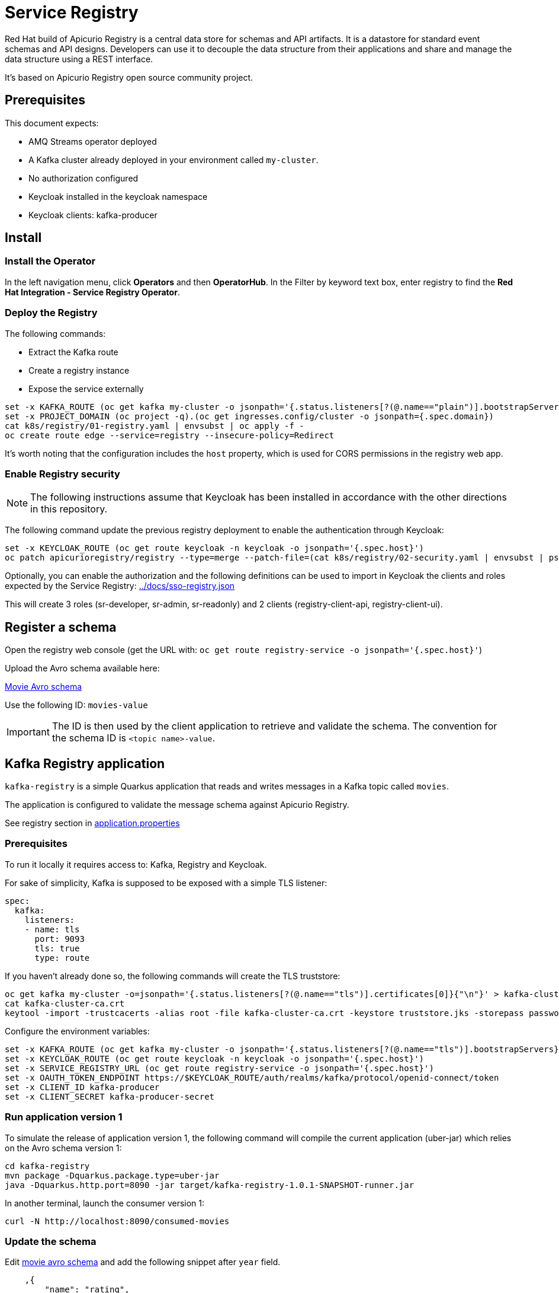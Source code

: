 = Service Registry

Red Hat build of Apicurio Registry is a central data store for schemas and API artifacts. It is a datastore for standard event schemas and API designs. Developers can use it to decouple the data structure from their applications and share and manage the data structure using a REST interface.

It's based on Apicurio Registry open source community project.

== Prerequisites

This document expects:

* AMQ Streams operator deployed
* A Kafka cluster already deployed in your environment called `my-cluster`.
* No authorization configured
* Keycloak installed in the keycloak namespace
* Keycloak clients: kafka-producer 

== Install 

=== Install the Operator

In the left navigation menu, click *Operators* and then *OperatorHub*.
In the Filter by keyword text box, enter registry to find the *Red Hat Integration - Service Registry Operator*.

=== Deploy the Registry

The following commands:

* Extract the Kafka route
* Create a registry instance
* Expose the service externally

[source,shell]
----
set -x KAFKA_ROUTE (oc get kafka my-cluster -o jsonpath='{.status.listeners[?(@.name=="plain")].bootstrapServers}')
set -x PROJECT_DOMAIN (oc project -q).(oc get ingresses.config/cluster -o jsonpath={.spec.domain})
cat k8s/registry/01-registry.yaml | envsubst | oc apply -f -
oc create route edge --service=registry --insecure-policy=Redirect
----

It's worth noting that the configuration includes the `host` property, which is used for CORS permissions in the registry web app.

=== Enable Registry security

NOTE: The following instructions assume that Keycloak has been installed in accordance with the other directions in this repository.

The following command update the previous registry deployment to enable the authentication through Keycloak:

[source,shell]
----
set -x KEYCLOAK_ROUTE (oc get route keycloak -n keycloak -o jsonpath='{.spec.host}')
oc patch apicurioregistry/registry --type=merge --patch-file=(cat k8s/registry/02-security.yaml | envsubst | psub)
----

Optionally, you can enable the authorization and the following definitions can be used to import in Keycloak the clients and roles expected by the Service Registry: link:../docs/sso-registry.json[]

This will create 3 roles (sr-developer, sr-admin, sr-readonly) and 2 clients (registry-client-api, registry-client-ui).

== Register a schema

Open the registry web console (get the URL with: `oc get route registry-service -o jsonpath='{.spec.host}'`)

Upload the Avro schema available here:

link:../kafka-registry/src/main/avro/movie.avsc[Movie Avro schema]

Use the following ID: `movies-value`

IMPORTANT: The ID is then used by the client application to retrieve and validate the schema. 
The convention for the schema ID is `<topic name>-value`. 

== Kafka Registry application

`kafka-registry` is a simple Quarkus application that reads and writes messages in a Kafka topic called `movies`.

The application is configured to validate the message schema against Apicurio Registry.

See registry section in link:../kafka-registry/src/main/resources/application.properties[application.properties]

=== Prerequisites

To run it locally it requires access to: Kafka, Registry and Keycloak.

For sake of simplicity, Kafka is supposed to be exposed with a simple TLS listener:

[source,yaml]
----
spec:
  kafka:
    listeners:
    - name: tls
      port: 9093
      tls: true
      type: route
----

If you haven't already done so, the following commands will create the TLS truststore:

[source,shell]
----
oc get kafka my-cluster -o=jsonpath='{.status.listeners[?(@.name=="tls")].certificates[0]}{"\n"}' > kafka-cluster-ca.crt
cat kafka-cluster-ca.crt
keytool -import -trustcacerts -alias root -file kafka-cluster-ca.crt -keystore truststore.jks -storepass password -noprompt
----

Configure the environment variables:

[#env-script]
[source,shell]
----
set -x KAFKA_ROUTE (oc get kafka my-cluster -o jsonpath='{.status.listeners[?(@.name=="tls")].bootstrapServers}')
set -x KEYCLOAK_ROUTE (oc get route keycloak -n keycloak -o jsonpath='{.spec.host}')
set -x SERVICE_REGISTRY_URL (oc get route registry-service -o jsonpath='{.spec.host}')
set -x OAUTH_TOKEN_ENDPOINT https://$KEYCLOAK_ROUTE/auth/realms/kafka/protocol/openid-connect/token
set -x CLIENT_ID kafka-producer
set -x CLIENT_SECRET kafka-producer-secret
----

=== Run application version 1

To simulate the release of application version 1, the following command will compile the current application (uber-jar) which relies on the Avro schema version 1:

[source,shell]
----
cd kafka-registry
mvn package -Dquarkus.package.type=uber-jar
java -Dquarkus.http.port=8090 -jar target/kafka-registry-1.0.1-SNAPSHOT-runner.jar
----

In another terminal, launch the consumer version 1:

[source,shell]
----
curl -N http://localhost:8090/consumed-movies
----

=== Update the schema

Edit link:../kafka-registry/src/main/avro/movie.avsc[movie avro schema] and add the following snippet after `year` field.

[source,json]
----
    ,{
        "name": "rating",
        "type": "int",
        "default": 0
    }
----

IMPORTANT: `default` annotation makes the field optional, preserving the _backward compatibility_.

Open the registry console and select the Movie schema:

. Enable all the rules: *validation*, *compatibility* and *integration*
+
image:images/registry-rules.png[artifact]

. Click *Upload new version*

=== Run application version 2

In this section, you will launch in parallel a new version of the application using the updated version of the schema. Since the schema is backward compatible the two application will be able to produce and consume messages in parallel.

. In order to let the new application consume messages in parallel with the previous release, you have to change the consumer group. In the 
 link:../kafka-registry/src/main/resources/application.properties[application.properties] add the following line:
+
----
mp.messaging.incoming.movies-from-kafka.group.id=registry-2
----


. Open a new terminal and switch to repository root folder

. Set the <<env-script,environment variable>>

. Launch Kafka Registry application in _dev mode_: `mvn -f kafka-registry/pom.xml quarkus:dev`

Launch the new consumer:

. Open a new terminal and launch the message consumer:
+
[source,shell]
----
curl -N http://localhost:8080/consumed-movies
----

. Open a new terminal and produce a message:
+
[source,shell]
----
curl --header "Content-Type: application/json" \
     --request POST \
     --data '{"title":"The Good, the Bad and the Ugly","year":1966,"rating":5}' \
     http://localhost:8080/movies
----

. Check the consumers behavior in their own terminal:

* In the version 1 (attached on port 8090) you should see the following line:
+
----
data:{"title": "The Good, the Bad and the Ugly", "year": 1966}
----

* In the version 2 (attached on port 8080) the log shows the rating information:
+
----
data:{"title": "The Good, the Bad and the Ugly", "year": 1966, "rating": 5}
----

. Produce a message through the version 1 application (port 8090):
+
[source,shell]
----
curl --header "Content-Type: application/json" \
     --request POST \
     --data '{"title":"Blade Runner","year":1982}' \
     http://localhost:8090/movies
----

. Check the consumers behavior in their own terminal:

* In the version 1 (attached on port 8090) you should see the following line:
+
----
data:{"title": "Blade Runner", "year": 1982}
----

* In the version 2 (attached on port 8080) the log shows the rating information:
+
----
data:{"title": "Blade Runner", "year": 1982, "rating": 0}
----

== Breaking change

In this section, you will make a breaking schema change and observe how the application reacts in this situation.

=== Upload a forward compatible schema

Edit link:../kafka-registry/src/main/avro/movie.avsc[movie avro schema] to remove the `default` definition. The rating field should resemble the following snippet:

[source,json]
----
    ,{
        "name": "rating",
        "type": "int"
    }
----

Open the registry console and select the Movie schema:

. Disable *compatibility*  rule (or switch to `forward`)

. Upload the previously updated schema 

=== Launch application version 1

If you have stopped the application version 1, make sure that the environment variables are set and run it again:

[source,shell]
----
java -Dquarkus.http.port=8090 -jar target/kafka-registry-1.0.1-SNAPSHOT-runner.jar
----

In another terminal window, run the consumer. If you already have an open terminal for that purpose, you can reuse it. Check if the curl command is still running otherwise:

[source,shell]
----
curl -N http://localhost:8090/consumed-movies
----

=== Launch application version 2

If you have stopped the quarkus dev mode, run it again in its own terminal window.

In another terminal window, run the consumer for the version 2. If you already have an open terminal for that purpose, you can reuse it. Check if the curl command is still running otherwise:

[source,shell]
----
curl -N http://localhost:8080/consumed-movies
----

=== Produce a message in version 2

Open a new terminal and produce a message:

[source,shell]
----
curl --header "Content-Type: application/json" \
     --request POST \
     --data '{"title":"The Good, the Bad and the Ugly","year":1966,"rating":5}' \
     http://localhost:8080/movies
----

Examine the logs of the consumers on their respective windows. You should observe that both were successfully able to consume the messages, and handle the data they were designed to read.

=== Produce a message in version 1

Now trigger the producer for the application version 1:

[source,shell]
----
curl --header "Content-Type: application/json" \
     --request POST \
     --data '{"title":"Blade Runner","year":1982}' \
     http://localhost:8090/movies
----

In the application version 1 terminal, you will get the following error:

[source,shell]
----
SRMSG18260: Unable to recover from the serialization failure (topic: movies), configure a SerializationFailureHandler to recover from errors.: java.lang.IndexOutOfBoundsException: Invalid index: 2
----

Why did this happen? The serializer attempts to utilize the latest schema from the registry, but it is unable to determine how to set the `rating' field (no more default definition), so it has to fail!

You can try to remove the `year` field and repeat the tests.

== Conclusions

Finally, you can close all pending processes and draw the conclusions: the registry is a powerful tool that keep the topics content healthy:

- Producers are prevented to generate inconsistent messages.
- Consumers are quite tolerant to changes as long as can get the required information.
- The Registry is the single source of truth for your client applications, developers can retrieve the latest artifacts, designated users can govern the schema evolution (public contract).

== Appendix

=== Dirty topic

It might happen that you are not able to reproduce a previous testing scenario, because some erroneous sequence of actions caused the `movies` topic to have an inconsistent message that cannot be consumed. In such cases, the quick solution is to stop the running clients and delete the topic:

[source,shell]
----
oc delete kt movies
----

=== Schema automatic download

It's possible to configure maven to automatically retrieve the artifact from the repository:

[source,xmls]
----
<plugin>
  <groupId>io.apicurio</groupId>
  <artifactId>apicurio-registry-maven-plugin</artifactId>
  <version>2.4.4.Final</version>
  <executions>
      <execution>
        <phase>generate-sources</phase>
        <goals>
            <goal>download</goal> 
        </goals>
        <configuration>
            <registryUrl>https://<REGISTRY_DOMAIN>/apis/registry/v2</registryUrl>
            <authServerUrl>https://<KEYCLOAK_DOMAIN>/auth/realms/kafka/protocol/openid-connect/token</authServerUrl>
            <clientId>kafka-producer</clientId>
            <clientSecret>kafka-producer-secret</clientSecret>
            <artifacts>
                <artifact>
                    <groupId>quarkus</groupId>
                    <artifactId>movies-value</artifactId>
                    <file>${project.basedir}/src/main/avro/movie.avsc</file>
                    <overwrite>true</overwrite>
                </artifact>
            </artifacts>
        </configuration>
    </execution>
  </executions>
</plugin>
----

=== External References

* https://quarkus.io/version/2.13/guides/kafka-schema-registry-avro[Quarkus tutorial]
* https://access.redhat.com/documentation/en-us/red_hat_build_of_apicurio_registry/2.4/html-single/apicurio_registry_user_guide/index#registry-serdes-config-props_registry[Apicurio doc - Serde configurtation]
* https://github.com/Apicurio/apicurio-registry/issues/1592#issuecomment-870495742[Clarification on the lookup mechanism]